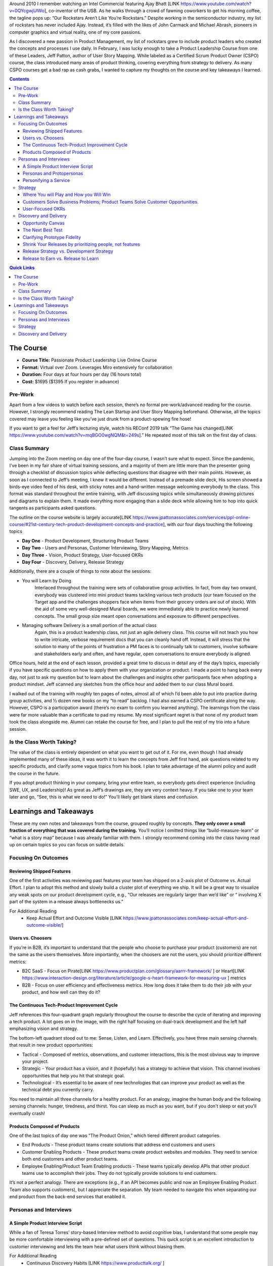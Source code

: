 .. title: Taking Jeff Patton's Product Leadership Course
.. slug: taking-jeff-pattons-passionate-product-leadership-course
.. date: 2022-02-24 19:38:17 UTC-05:00
.. tags:
.. category:
.. link:
.. description:
.. type: text

Around 2010 I remember watching an Intel Commercial featuring Ajay Bhatt [LINK https://www.youtube.com/watch?v=0QYcgwjUlWo], co-inventor of the USB. As he walks through a crowd of fawning coworkers to get his morning coffee, the tagline pops up: “Our Rockstars Aren’t Like You’re Rockstars.” Despite working in the semiconductor industry, my list of rockstars has never included Ajay. Instead, it’s filled with the likes of John Carmack and Michael Abrash, pioneers in computer graphics and virtual reality, one of my core passions.

As I discovered a new passion in Product Management, my list of rockstars grew to include product leaders who created the concepts and processes I use daily. In February, I was lucky enough to take a Product Leadership Course from one of these Leaders, Jeff Patton, author of User Story Mapping. While labeled as a Certified Scrum Product Owner (CSPO) course, the class introduced many areas of product thinking, covering everything from strategy to delivery. As many CSPO courses get a bad rap as cash grabs, I wanted to capture my thoughts on the course and key takeaways I learned.

.. contents::
    :depth: 3
    :class: alert alert-primary ml-0

.. contents:: Quick Links
    :depth: 2
    :class: alert alert-primary ml-0

The Course
###########

* **Course Title:** Passionate Product Leadership Live Online Course
* **Format:** Virtual over Zoom. Leverages Miro extensively for collaboration
* **Duration:** Four days at four hours per day (16 hours total)
* **Cost:** $1695 ($1395 If you register in advance)

Pre-Work
=========
Apart from a few videos to watch before each session, there’s no formal pre-work/advanced reading for the course. However, I strongly recommend reading The Lean Startup and User Story Mapping beforehand. Otherwise, all the topics covered may leave you feeling like you’ve just drunk from a product-spewing fire hose!

If you want to get a feel for Jeff’s lecturing style, watch his REConf 2019 talk “The Game has changed[LINK https://www.youtube.com/watch?v=mqBGO0wgNQM&t=249s].” He repeated most of this talk on the first day of class.

Class Summary
==============
Jumping into the Zoom meeting on day one of the four-day course, I wasn’t sure what to expect. Since the pandemic, I’ve been in my fair share of virtual training sessions, and a majority of them are little more than the presenter going through a checklist of discussion topics while deflecting questions that disagree with their main points. However, as soon as I connected to Jeff’s meeting, I knew it would be different. Instead of a premade slide deck, His screen showed a birds-eye video feed of his desk, with sticky notes and a hand-written message welcoming everybody to the class. This format was standard throughout the entire training, with Jeff discussing topics while simultaneously drawing pictures and diagrams to explain them. It made everything more engaging than a slide deck while allowing him to hop into quick tangents as participants asked questions.

The outline on the course website is largely accurate[LINK https://www.jpattonassociates.com/services/ppl-online-course/#21st-century-tech-product-development-concepts-and-practice], with our four days touching the following topics

* **Day One** - Product Development, Structuring Product Teams
* **Day Two** - Users and Personas, Customer Interviewing, Story Mapping, Metrics
* **Day Three** - Vision, Product Strategy, User-focused OKRs
* **Day Four** - Discovery, Delivery, Release Strategy

Additionally, there are a couple of things to note about the sessions:

* You will Learn by Doing
    Interlaced throughout the training were sets of collaborative group activities. In fact, from day two onward, everybody was clustered into mini product teams tackling various tech products (our team focused on the Target app and the challenges shoppers face when items from their grocery orders are out of stock). With the aid of some very well-designed Mural boards, we were immediately able to practice newly learned concepts. The small group size meant open conversations and exposure to different perspectives.

* Managing software Delivery is a small portion of the actual class
    Again, this is a product leadership class, not just an agile delivery class. This course will not teach you how to write intricate, verbose requirement docs that you can cleanly hand off. Instead, it will stress that the solution to many of the points of frustration a PM faces is to continually talk to customers, involve software and stakeholders early and often, and have regular, open conversations to ensure everybody is aligned.

Office hours, held at the end of each lesson, provided a great time to discuss in detail any of the day’s topics, especially if you have specific questions on how to apply them with your organization or product. I made a point to hang back every day, not just to ask my question but to learn about the challenges and insights other participants face when adopting a product mindset. Jeff scanned any sketches from the office hour and added them to our class Mural board.

I walked out of the training with roughly ten pages of notes, almost all of which I’d been able to put into practice during group activities, and ½ dozen new books on my “to read” backlog. I had also earned a CSPO certificate along the way. However, CSPO is a participation award (there’s no exam to confirm you learned anything). The learnings from the class were far more valuable than a certificate to pad my resume. My most significant regret is that none of my product team took the class alongside me. Alumni can retake the course for free, and I plan to pull the rest of my trio into a future session.

Is the Class Worth Taking?
===========================
The value of the class is entirely dependent on what you want to get out of it. For me, even though I had already implemented many of these ideas, it was worth it to learn the concepts from Jeff first hand, ask questions related to my specific products, and clarify some vague topics from his book. I plan to take advantage of the alumni policy and audit the course in the future.

If you adopt product thinking in your company, bring your entire team, so everybody gets direct experience (including SWE, UX, and Leadership)! As great as Jeff’s drawings are, they are very context heavy. If you take one to your team later and go, “See, this is what we need to do!” You’ll likely get blank stares and confusion.

Learnings and Takeaways
########################

These are my own notes and takeaways from the course, grouped roughly by concepts. **They only cover a small fraction of everything that was covered during the training.** You’ll notice I omitted things like “build-measure-learn” or “what is a story map” because I was already familiar with them. I strongly recommend coming into the class having read up on certain topics so you can focus on subtle details.

Focusing On Outcomes
=====================

Reviewing Shipped Features
````````````````````````````
One of the first activities was reviewing past features your team has shipped on a 2-axis plot of Outcome vs. Actual Effort. I plan to adopt this method and slowly build a cluster plot of everything we ship. It will be a great way to visualize any weak spots on our product development cycle, e.g., “Our releases are regularly larger than we’d like” or “ involving X part of the system in a release always bottlenecks us.”

For Additional Reading
    * Keep Actual Effort and Outcome Visible [LINK https://www.jpattonassociates.com/keep-actual-effort-and-outcome-visible/]

Users vs. Choosers
```````````````````
If you’re in B2B, it’s important to understand that the people who choose to purchase your product (customers) are not the same as the users themselves. More importantly, when the choosers are not the users, you should prioritize different metrics:

* B2C SaaS - Focus on Pirate[LINK https://www.productplan.com/glossary/aarrr-framework/ ] or Heart[LINK https://www.interaction-design.org/literature/article/google-s-heart-framework-for-measuring-ux ] metrics

* B2B - Focus on user efficiency and effectiveness metrics. How long does it take them to do their job with your product, and how well can they do it?

The Continuous Tech-Product Improvement Cycle
``````````````````````````````````````````````
Jeff references this four-quadrant graph regularly throughout the course to describe the cycle of iterating and improving a tech product. A lot goes on in the image, with the right half focusing on dual-track development and the left half emphasizing vision and strategy.

.. image:: https://uc057f794c1a0cb9e07777e3d157.previews.dropboxusercontent.com/p/thumb/ABdCnKWWImg3nR7Y9sOfYlrPvXK5F0evnfesegS8pGaqaeglXn3G3W2RCV_dYWTOlpXTLrNFY8F6U4PxlsKy27TqfqjYctqt-Ug6jQ5qDZsnQE_nQm1gXv7uJLbEvzsUeszAPPHPEY6bv5UXIKepF6KICWleNGXiUf5SlSl6ADQjDI_IgiaHfioiYfhiAPucbE3QODYuO8zTP3kashbIfZG8bo6o1Jt1OWdNoP2UifgXOmcueJjLpKfg7sXOUSwMKYXLKhAxbRG74Ji2W7iZ76qN6ncPPTvNRYqkTOBGHd30pWHzPqt32d8zVH3YIgz4yUd6TUDi_jsmk6iQaHpd6xx2Yq5ZL5hK5Gtb2z20wCL8Uw/p.jpeg
    :width: 400 px
    :align: center

The bottom-left quadrant stood out to me: Sense, Listen, and Learn. Effectively, you have three main sensing channels that result in new product opportunities:

* Tactical - Composed of metrics, observations, and customer interactions, this is the most obvious way to improve your project.
* Strategic - Your product has a vision, and it (hopefully) has a strategy to achieve that vision. This channel involves opportunities that help you hit that strategic goal.
* Technological - It’s essential to be aware of new technologies that can improve your product as well as the technical debt you currently carry.

You need to maintain all three channels for a healthy product. For an analogy, imagine the human body and the following sensing channels: hunger, tiredness, and thirst. You can sleep as much as you want, but if you don't sleep or eat you'll eventually crash!

Products Composed of Products
``````````````````````````````
One of the last topics of day one was “The Product Onion,” which tiered different product categories.

* End Products - These product teams create solutions that address end customers and users
* Customer Enabling Products - These product teams create product websites and modules. They need to service both end customers and other product teams.
* Employee Enabling/Product Team Enabling products - These teams typically develop APIs that other product teams use to accomplish their jobs. They do not typically provide solutions to end customers.

.. image:: https://ucb10ad3075891b67a836475be6e.previews.dropboxusercontent.com/p/thumb/ABeUW4qxzEela3teN_04v-z1DFj49HSJ6O9EYo_kwQWsCSFMvpP25qC308w9UJhVA_lQaRjJuO76fuqsSnUFuQJ1A27H5e-RkHIMyrMQGQZ_enQE9pCR4UXOk5fRMPU4aSXI9Xb5O1MEnM_ScVJQ_JWSNG4gCEFEJEfaTVFYCUPyeCRxgoH4Q0jUvj-x9AoQLE6iyyUrxdbHbd5QLf_rUYxkTpn4_BJHZAEpWAFt5Gj-l6Qih6idx7ZnyIuvRI9Nu9laMcv1Rra9QCLzzZYBzItj6j90DGjTAlNv8OoQWih0bHV26qtXKQy-ZDpGkSILMzlY-lhYqUmTnABG-wa54Bo6JVVdeP2aOd6Ni3lJTpTOxA/p.jpeg
    :width: 400 px
    :align: center

It’s not a perfect analogy. There are exceptions (e.g., if an API becomes public and now an Employee Enabling Product Team also supports customers), but I appreciate the separation. My team needed to navigate this when separating our end product from the back-end services that enabled it.

Personas and Interviews
========================

A Simple Product Interview Script
``````````````````````````````````
While a fan of Teresa Torres’ story-based Interview method to avoid cognitive bias, I understand that some people may be more comfortable interviewing with a pre-defined set of questions. This quick script is an excellent introduction to customer interviewing and lets the team hear what users think without biasing them.


For Additional Reading
    * Continuous Discovery Habits [LINK https://www.producttalk.org/ ]
    * Talking to Humans [LINK https://www.talkingtohumans.com/]
    * Product Discovery Recipes [LINK https://www.dropbox.com/s/1mpek4fzs2qvq5r/Discovery%20Immersion%20QR%20Cards.pdf?dl=0 ]

Personas and Protopersonas
```````````````````````````
A persona is an extensive (and time-consuming) distillation of customer research into a fictional person. Proto personas speed things up by leveraging assumptions about your users (which you must verify). There are loads of persona templates available, but the one we used had a photo and three categories:

* About (Descriptors) - This can cover demographics, education, skills, and job roles
* Behavior (Verbs) - What are some things this persona does? In our persona, “Susie” was responsible for sourcing the weekly snacks for her kid’s soccer team.
* Motivations - What are the pains and problems this persona experiences, what are some rewards?

.. image:: https://uc0aab162bdc546afcd7eb870fe8.previews.dropboxusercontent.com/p/thumb/ABfykBSrRdzVx9XpwCJLFkZashIh3QfjQYn1OCLr81IDF9PKtkME77urmIg1LOE4Egc4ahHFWJUwphWaNF3-S-kaxW56PZXF7YyrtLmfruHN0bhXKfgdnOz64dH226ihb8cGaqUAZk0uGb-Cebtkj29ihiE5bR8nomoRlrJkL9wmJ2Yc_1bEgGLD4OOomF3k3gagBmAgDW4jb7OuLRiYZrPUItQ4l2PKD1LhDfHLHOjsdNYSRHffxGrNGFWB2bHSk4D1uArJdiTN50ks_rxtUHKqOpTNe0soO9dh-0B7UhG8aqn86Xeee2jGMkGvt9iotdPJA6Je8ZkutvbZBypuxRIrzZWadfbbVzeH6wAZPzrhXA/p.jpeg
    :width: 400 px
    :align: center

I liked the mantra “Differences that make a difference.” aka differences in personas should affect how that persona would use your product.

Personifying a Service
```````````````````````

The classic user story template goes: “As XXX, I want to YYY so that ZZZ,” and Jeff would be the first to tell you that template is more of a guideline than anything. But during office hours, somebody asked: “Bots consume our APIs; how do we write user stories around them?” The answer: anthropomorphic personification (something I’ve only ever heard of in the context of Discworld).

Effectively, the bot takes the user's role,  and you personify it as though it was a living thing. It may work for you, it may not, but I thought it was a clever observation regardless.

Strategy
=========

Where You will Play and How you Will Win
`````````````````````````````````````````
There’s a slew of books on product strategy; one of the more famous is Richard Rumelt’s Good Strategy/Bad Strategy [LINK http://goodbadstrategy.com/]. While I like the book, especially the concept of a strategic kernel, I’ll be the first to admit that it is **dense** and can be a slog to get through.

Jeff offered a “cheat sheet” phrase for thinking of strategy: Where you’ll play and how you’ll win.
* Where You’ll Play - Your strategy should identify and focus on a specific market, user persona, and problems you’re addressing.
* How You’ll Win - You need to understand how your solution is better than alternatives, including desired outcomes and metrics.

For Additional Reading
    * Good Strategy/Bad Strategy [LINK http://goodbadstrategy.com/].
    * Getting Better at Product Strategy[LINK https://www.lennysnewsletter.com/p/getting-better-at-product-strategy?utm_source=url ]


Customers Solve Business Problems; Product Teams Solve Customer Opportunities.
```````````````````````````````````````````````````````````````````````````````
I loved this comment Jeff raised while we were discussing objectives and strategy. Your organization probably has goals: earn $XXX in revenue, increase the sign-up rate by Y%, etc. The thing is, product teams cannot directly solve those problems. I’m not going to open my wallet and hand money to the CEO. Likewise, unless I plan to go the route of Wells Fargo [LINK https://en.wikipedia.org/wiki/Wells_Fargo_account_fraud_scandal ], I don’t have direct control over how many people sign up for a service.

Instead, a Product team’s job is to solve customer opportunities. When we solve a customer opportunity, we hypothesize that doing so will have a business impact, but we’re still addressing business goals through the customers. Opportunity Solution Trees are a great way to connect customer opportunities to business outcomes visually.

User-Focused OKRs
``````````````````
Since a product team should focus on addressing user opportunities, it makes sense that any product team using an OKR (Objective and Key Results) goal framework should have user-focused objectives, not business impact objectives. Jeff Outlined a 3-step process for making user-focused OKRs, and I’ve added two steps that help bridge the gap from business impacts to user outcomes.

#. If your team uses OKRs as defined by Marty Cagan, your product team is likely responsible for one or more business-oriented key results in a given quarter, e.g., “reduce churn by X%.”
#. Assuming you perform continuous discovery/regular user interviews, build an Opportunity-Solutions Tree (OST) around that metric. Prioritize this opportunity space (see chapter 7 of Continuous Discovery Habits) and hone in on one target opportunity.
#. Rewrite the opportunity as a quote from your target person. Humanizing the challenge helps to give it more context.
#. Write an ambitious statement that describes solving the opportunity. Make sure you capture the desired outcome and not a specific feature.
#. Identify 2-4 metrics that would show you are making progress towards solving the problem and their values that would indicate success. These are your Key Results.

Discovery and Delivery
=======================

Opportunity Canvas
```````````````````
Opportunity Canvases are a structured format to vet opportunities and see assumptions. I haven’t adopted it personally but may give it a test-run in the future.

.. image:: https://uc48768adca1f7d5d338a145107b.previews.dropboxusercontent.com/p/thumb/ABevUPWDsaTLYv52FLUUq5vaRPFJ06EW16HWCHvTFKlI-arUOTKZlDn2beXJ7gJqcZpvLCSFrhcgVrJpKg-q7U93hWnjpXwVjDQ3qQYztBRGM75AD4C71KJ4JytqgdFnVXMDZqqU4zytiNafQPdv9p-ItcYrI1KslEYUUG3wYfZyJt53ysYVmXXbTWqGCp3JaduvFJ6fKNZFA6ZYm4cUdBViRy7DBlnBzAkIDWn9R5dDwnrA0pGXSciUfHgTyRrUs9F3S3g8KziFEzKIhItZWOJqTmkcWyi_I-iMzrLCBndeWcwdj9Omfo_RK3-82zcjX04_H_6tXzq7qAnFwzA0X4_fwS5c4hTTJR2EGwe3wORhcg/p.jpeg
    :width: 400
    :align: center

The Next Best Test
```````````````````
Tests and experiments build confidence that your features provide actual user value, but they rarely need high-fidelity prototypes or shippable code. Experiments aim to test assumptions and progress you around the build-measure-learn loop as rapidly as possible. Disqualifying multiple ideas with short experiments is better than creating an expensive prototype of your first solution.

.. class:: table table-striped table-sm w-85 mx-auto 

+---------------------------------------------------------+--------------------------------------+
|              What are we trying to Learn?               | What is the fastest way to learn it? |
+=========================================================+======================================+
| Are we solving a meaningful customer problem?           | * Talk to users                      |
|                                                         | * Surveys, metrics, observations     |
+---------------------------------------------------------+--------------------------------------+
| When a user sees the solution will they want to try it? | * Smoke Test/ Landing Page Test      |
|                                                         | * Interview + Prototype              |
+---------------------------------------------------------+--------------------------------------+
| Can we build our solution predictably?                  | * Talk to Developers                 |
|                                                         | * Spike                              |
+---------------------------------------------------------+--------------------------------------+
| Can users easily learn to use it?                       | * Usability Test                     |
+---------------------------------------------------------+--------------------------------------+
| Will users Keep using it and really get value?          | * Built it, **Not** to scale         |
|                                                         | * A/B Testing                        |
+---------------------------------------------------------+--------------------------------------+

The above table outlines Jeff’s recommended order of experiments to help rapidly build the confidence or kill a solution. Notice that the first question you should always answer is “Are we solving a meaningful customer problem.”

For Additional Reading
    * Testing with Humans

Clarifying Prototype Fidelity
``````````````````````````````
Inspired covers prototype fidelity in-depth: the higher a prototype’s fidelity, the less distinguishable it should be from your final software. The book also drives home to run usability tests with only high-fidelity prototypes. However, Jeff’s definition of fidelity argues that the fidelity of a prototype lies on 3-axes: visual, data, and functional. Depending on the test, a prototype should skew along one or more axes:

Testing Desirability
    The prototype should have high visual fidelity. We’re seeing if users are even interested in our solution. For that, you don’t need full functionality or accurate data.

Testing Feasibility
    To answer “can we build it,” your prototype should be highly functional but doesn’t need to have accurate data or be visually appealing.

Testing Usability
    Usability needs to have high functional and data fidelity. Notice that it does not need to be visual. Over-prioritization of visual fidelity is a common hurdle we run into relying on tools like Figma: they look like the final product, but if the product has something like drag and drop interfaces or a drawing engine, Figma falls short.

Notice that the interviewers run a usability test for a network mapping software using paper, stickers, and transparency in the video below. This prototype is highly functional and has accurate data (enabling the testee to use it realistically) but does not visually resemble the final product!

Shrink Your Releases by prioritizing people, not features
``````````````````````````````````````````````````````````
We almost ran out of time for the activity that spawned this takeaway! We revisited the famous “getting ready for work” story maps we’d created earlier in the week on the last day. As a team, Jeff challenged us to update the map, assuming you had slept late and only had 15 minutes to get ready. He challenged each group to remove unnecessary stories or add alternatives to hit the deadline.

The assignment isn’t difficult when you fly solo, but since our entire team was working on one story map, there were tasks (get kids ready for school, feed the dog) that made it in even though I would not need to do them.

.. figure:: /images/product_leadership/condensed_story_map.png
    :align: center

    Despite my having neither children nor pets, they both made it into my teams "critical" story map

Jeff asked after we regrouped if anybody had irrelevant stories on their map. He then suggested, “Wouldn’t it be easy just to ignore people who have dogs or kids and focus on solving the problem well for one persona?” This point ties through to planning a product release strategy! The goal of your roadmap should be to release early, often, and provide value for a specific persona. **If a release roadmap is bloated or top-heavy, the best way to clean it up is to focus on one persona and delay implementing steps/features that are irrelevant to that persona.**

Release Strategy vs. Development Strategy
``````````````````````````````````````````
Jeff’s book discusses breaking up a release into multiple stages: your tracer-bullet (prove functionality), mid-game, and late game. However, I missed that this is the team's development strategy, not part of the release strategy.

* Release Strategy identifies the smallest successful release that addresses a customer opportunity.
* Development Strategy prioritizes the order in which the delivery team tackles stories within a release to address feasibility risks and ensure on-time delivery.

Development strategy lies in the domain of software engineers and agile delivery. Jeff even commented that in Atlassian, the Product Managers are not involved with the development strategy for that reason. While I might not go that far, I agree that once the release strategy is fleshed out, the software team knows how to build things and should have a level of autonomy.

Release to Earn vs. Release to Learn
`````````````````````````````````````
Release to Earn is what it sounds like, production-ready that earns your company revenue. However, release to learn is software that is “Just enough to fulfill the narrative but far from feature complete.” Release to learn often involves A/B testing or releasing to a subset of users.

The concept is covered extensively in “The Lean Startup.” However, it’s worth noting to emphasize that delivery can be part of your discovery work while still providing incremental value to (a subset) users! It also ties back to release strategy: every release should be identified as a “release to learn” or “release to earn” release with hypothesized outcomes.




